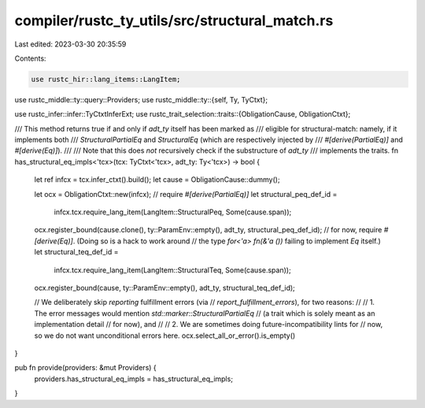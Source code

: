 compiler/rustc_ty_utils/src/structural_match.rs
===============================================

Last edited: 2023-03-30 20:35:59

Contents:

.. code-block:: rs

    use rustc_hir::lang_items::LangItem;
use rustc_middle::ty::query::Providers;
use rustc_middle::ty::{self, Ty, TyCtxt};

use rustc_infer::infer::TyCtxtInferExt;
use rustc_trait_selection::traits::{ObligationCause, ObligationCtxt};

/// This method returns true if and only if `adt_ty` itself has been marked as
/// eligible for structural-match: namely, if it implements both
/// `StructuralPartialEq` and `StructuralEq` (which are respectively injected by
/// `#[derive(PartialEq)]` and `#[derive(Eq)]`).
///
/// Note that this does *not* recursively check if the substructure of `adt_ty`
/// implements the traits.
fn has_structural_eq_impls<'tcx>(tcx: TyCtxt<'tcx>, adt_ty: Ty<'tcx>) -> bool {
    let ref infcx = tcx.infer_ctxt().build();
    let cause = ObligationCause::dummy();

    let ocx = ObligationCtxt::new(infcx);
    // require `#[derive(PartialEq)]`
    let structural_peq_def_id =
        infcx.tcx.require_lang_item(LangItem::StructuralPeq, Some(cause.span));
    ocx.register_bound(cause.clone(), ty::ParamEnv::empty(), adt_ty, structural_peq_def_id);
    // for now, require `#[derive(Eq)]`. (Doing so is a hack to work around
    // the type `for<'a> fn(&'a ())` failing to implement `Eq` itself.)
    let structural_teq_def_id =
        infcx.tcx.require_lang_item(LangItem::StructuralTeq, Some(cause.span));
    ocx.register_bound(cause, ty::ParamEnv::empty(), adt_ty, structural_teq_def_id);

    // We deliberately skip *reporting* fulfillment errors (via
    // `report_fulfillment_errors`), for two reasons:
    //
    // 1. The error messages would mention `std::marker::StructuralPartialEq`
    //    (a trait which is solely meant as an implementation detail
    //    for now), and
    //
    // 2. We are sometimes doing future-incompatibility lints for
    //    now, so we do not want unconditional errors here.
    ocx.select_all_or_error().is_empty()
}

pub fn provide(providers: &mut Providers) {
    providers.has_structural_eq_impls = has_structural_eq_impls;
}


